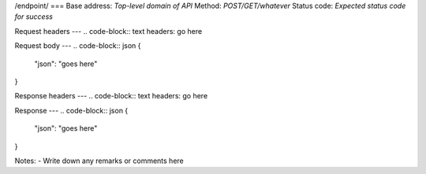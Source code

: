 /endpoint/
===
Base address: *Top-level domain of API*
Method: *POST/GET/whatever*
Status code: *Expected status code for success*

Request headers
---
.. code-block:: text
headers: go here

Request body
---
.. code-block:: json
{
    "json": "goes here"
}

Response headers
---
.. code-block:: text
headers: go here

Response
---
.. code-block:: json
{
   "json": "goes here"
}

Notes:
- Write down any remarks or comments here